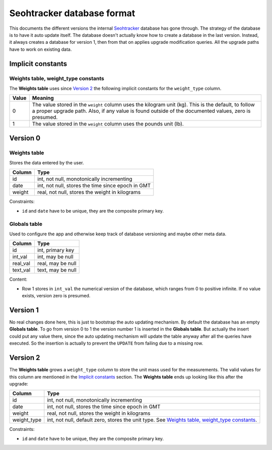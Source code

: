 ===========================
Seohtracker database format
===========================

This documents the different versions the internal `Seohtracker
<https://github.com/gradha/seohtracker-logic>`_ database has gone through.  The
strategy of the database is to have it auto update itself. The database doesn't
actually know how to create a database in the last version. Instead, it always
creates a database for version 1, then from that on applies upgrade
modification queries. All the upgrade paths have to work on existing data.

Implicit constants
==================

Weights table, weight_type constants
------------------------------------

The **Weights table** uses since `Version 2`_ the following implicit constants
for the ``weight_type`` column.

===== ==========================================================================
Value Meaning
===== ==========================================================================
0     The value stored in the ``weight`` column uses the kilogram unit (kg).
      This is the default, to follow a proper upgrade path. Also, if any value
      is found outside of the documented values, zero is presumed.
1     The value stored in the ``weight`` column uses the pounds unit (lb).
===== ==========================================================================

Version 0
=========

Weights table
-------------

Stores the data entered by the user.

======== ==================================================
Column   Type
======== ==================================================
id       int, not null, monotonically incrementing
date     int, not null, stores the time since epoch in GMT
weight   real, not null, stores the weight in kilograms
======== ==================================================

Constraints:

* ``id`` and ``date`` have to be unique, they are the composite primary key.

Globals table
-------------

Used to configure the app and otherwise keep track of database versioning and
maybe other meta data.

======== ==================================================
Column   Type
======== ==================================================
id       int, primary key
int_val  int, may be null
real_val real, may be null
text_val text, may be null
======== ==================================================

Content:

* Row 1 stores in ``int_val`` the numerical version of the database, which
  ranges from 0 to positive infinite. If no value exists, version zero is
  presumed.

Version 1
=========

No real changes done here, this is just to bootstrap the auto updating
mechanism. By default the database has an empty **Globals table**. To go from
version 0 to 1 the version number 1 is inserted in the **Globals table**. But
actually the insert could put any value there, since the auto updating
mechanism will update the table anyway after all the queries have executed. So
the insertion is actually to prevent the ``UPDATE`` from failing due to a
missing row.

Version 2
=========

The **Weights table** grows a ``weight_type`` column to store the unit mass
used for the measurements.  The valid values for this column are mentioned in
the `Implicit constants`_ section. The **Weights table** ends up looking like
this after the upgrade:

=========== ==================================================
Column      Type
=========== ==================================================
id          int, not null, monotonically incrementing
date        int, not null, stores the time since epoch in GMT
weight      real, not null, stores the weight in kilograms
weight_type int, not null, default zero, stores the unit type. See `Weights
            table, weight_type constants`_.
=========== ==================================================

Constraints:

* ``id`` and ``date`` have to be unique, they are the composite primary key.

